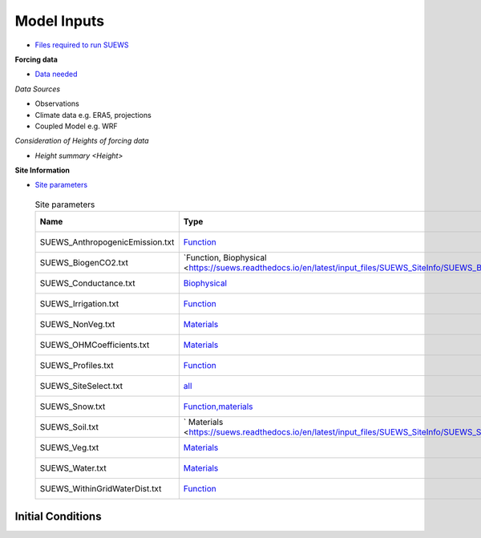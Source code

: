 .. _Consider1:

Model Inputs
------------

- `Files required to run SUEWS <https://suews.readthedocs.io/en/latest/input_files/input_files.html>`_

**Forcing data**

- `Data needed <https://suews.readthedocs.io/en/latest/input_files/met_input.html>`_

*Data Sources*

- Observations
- Climate data e.g. ERA5, projections
- Coupled Model e.g. WRF

*Consideration of Heights of forcing data*

- `Height summary <Height>`

**Site Information**

- `Site parameters <https://suews.readthedocs.io/en/latest/input_files/SUEWS_SiteInfo/SUEWS_SiteInfo.html>`_

 .. list-table:: Site parameters
   :header-rows: 1
   :widths: 40, 70, 50

   * - Name
     - Type
     - How to determine
   * - SUEWS_AnthropogenicEmission.txt 
     - `Function <https://suews.readthedocs.io/en/latest/input_files/SUEWS_SiteInfo/SUEWS_AnthropogenicEmission.html>`_
     - `Approach <T1-qf>`
   * - SUEWS_BiogenCO2.txt 
     - `Function, Biophysical <https://suews.readthedocs.io/en/latest/input_files/SUEWS_SiteInfo/SUEWS_BiogenCO2.html>`___
     - `Approach <T1-w>`
   * - SUEWS_Conductance.txt
     - `Biophysical <https://suews.readthedocs.io/en/latest/input_files/SUEWS_SiteInfo/SUEWS_Conductance.html>`_
     - `Approach <T1-gs>`
   * - SUEWS_Irrigation.txt
     - `Function <https://suews.readthedocs.io/en/latest/input_files/SUEWS_SiteInfo/SUEWS_Irrigation.html>`_
     - `Approach <T1-w>`
   * - SUEWS_NonVeg.txt
     - `Materials <https://suews.readthedocs.io/en/latest/input_files/SUEWS_SiteInfo/SUEWS_NonVeg.html>`_
     - `Approach <T1-w>`
   * - SUEWS_OHMCoefficients.txt
     - `Materials <https://suews.readthedocs.io/en/latest/input_files/SUEWS_SiteInfo/SUEWS_OHMCoefficients.html>`_
     - `Approach <T1-w>`
   * - SUEWS_Profiles.txt
     - `Function <https://suews.readthedocs.io/en/latest/input_files/SUEWS_SiteInfo/SUEWS_Profiles.html>`_
     - `Approach <T1-w>`
   * - SUEWS_SiteSelect.txt
     - `all <https://suews.readthedocs.io/en/latest/input_files/SUEWS_SiteInfo/SUEWS_SiteSelect.html>`_
     - `Approach <T1-w>`
   * - SUEWS_Snow.txt
     - `Function,materials <https://suews.readthedocs.io/en/latest/input_files/SUEWS_SiteInfo/SUEWS_Snow.html>`_
     - `Approach <T1-w>`
   * - SUEWS_Soil.txt
     - ` Materials <https://suews.readthedocs.io/en/latest/input_files/SUEWS_SiteInfo/SUEWS_Soil.html>`_
     - `Approach <T1-w>`
   * - SUEWS_Veg.txt
     - `Materials <https://suews.readthedocs.io/en/latest/input_files/SUEWS_SiteInfo/SUEWS_Veg.html>`_
     - `Approach <T1-w>`
   * - SUEWS_Water.txt
     - `Materials <https://suews.readthedocs.io/en/latest/input_files/SUEWS_SiteInfo/SUEWS_Water.html>`_
     - `Approach <T1-w>`
   * - SUEWS_WithinGridWaterDist.txt
     - `Function <https://suews.readthedocs.io/en/latest/input_files/SUEWS_SiteInfo/SUEWS_WithinGridWaterDist.html>`_
     - `Approach <T1-w>`




Initial Conditions
==================

